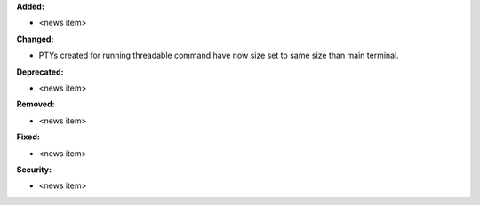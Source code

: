 **Added:**

* <news item>

**Changed:**

* PTYs created for running threadable command have now size set to same size
  than main terminal.

**Deprecated:**

* <news item>

**Removed:**

* <news item>

**Fixed:**

* <news item>

**Security:**

* <news item>
